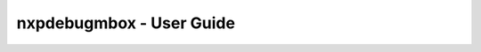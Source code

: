 =========================
nxpdebugmbox - User Guide
=========================

.. click:: spsdk.apps.nxpdebugmbox:main
    :prog: nxpdebugmbox
    :nested: none

.. click:: spsdk.apps.nxpdebugmbox:auth
    :prog: nxpdebugmbox auth
    :nested: full

.. click:: spsdk.apps.nxpdebugmbox:erase
    :prog: nxpdebugmbox erase
    :nested: full

.. click:: spsdk.apps.nxpdebugmbox:exit
    :prog: nxpdebugmbox exit
    :nested: full

.. click:: spsdk.apps.nxpdebugmbox:famode
    :prog: nxpdebugmbox famode
    :nested: full

.. click:: spsdk.apps.nxpdebugmbox:ispmode
    :prog: nxpdebugmbox ispmode
    :nested: full

.. click:: spsdk.apps.nxpdebugmbox:start
    :prog: nxpdebugmbox start
    :nested: full
